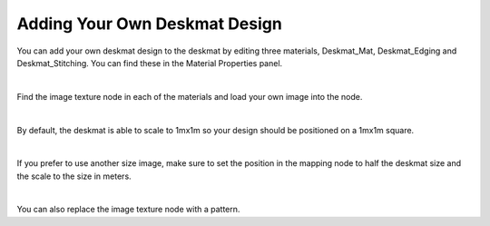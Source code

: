 Adding Your Own Deskmat Design
====

You can add your own deskmat design to the deskmat by editing three materials, Deskmat_Mat, Deskmat_Edging and Deskmat_Stitching. You can find these in the Material Properties panel.

.. image:: img/Deskmat_Slots.jpg

|

Find the image texture node in each of the materials and load your own image into the node.

.. image:: img/Deskmat_Image.jpg

|

By default, the deskmat is able to scale to 1mx1m so your design should be positioned on a 1mx1m square.

|

If you prefer to use another size image, make sure to set the position in the mapping node to half the deskmat size and the scale to the size in meters.

|

You can also replace the image texture node with a pattern.
